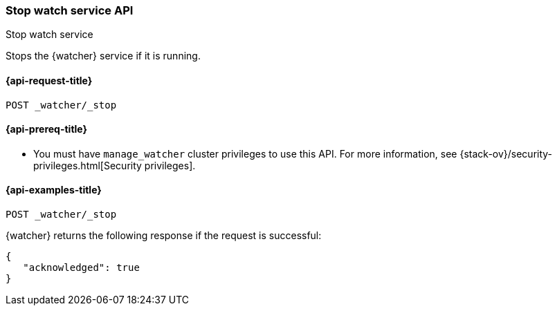 [role="xpack"]
[[watcher-api-stop]]
=== Stop watch service API
++++
<titleabbrev>Stop watch service</titleabbrev>
++++

Stops the {watcher} service if it is running.

[[watcher-api-stop-request]]
==== {api-request-title}

`POST _watcher/_stop`

[[watcher-api-stop-prereqs]]
==== {api-prereq-title}

* You must have `manage_watcher` cluster privileges to use this API. For more
information, see {stack-ov}/security-privileges.html[Security privileges].

//[[watcher-api-stop-desc]]
//==== {api-description-title}

//[[watcher-api-stop-path-params]]
//==== {api-path-parms-title}

//[[watcher-api-stop-query-params]]
//==== {api-query-parms-title}

//[[watcher-api-stop-request-body]]
//==== {api-request-body-title}

//[[watcher-api-stop-response-body]]
//==== {api-response-body-title}

//[[watcher-api-stop-response-codes]]
//==== {api-response-codes-title}

[[watcher-api-stop-example]]
==== {api-examples-title}

[source,console]
--------------------------------------------------
POST _watcher/_stop
--------------------------------------------------

{watcher} returns the following response if the request is successful:

[source,console-result]
--------------------------------------------------
{
   "acknowledged": true
}
--------------------------------------------------
